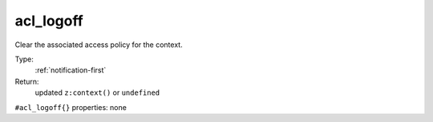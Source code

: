 .. _acl_logoff:

acl_logoff
^^^^^^^^^^

Clear the associated access policy for the context. 


Type: 
    :ref:`notification-first`

Return: 
    updated ``z:context()`` or ``undefined``

``#acl_logoff{}`` properties:
none